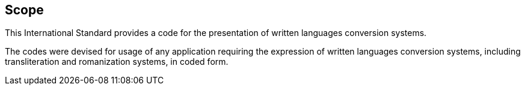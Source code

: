 
== Scope

This International Standard provides a code for the
presentation of written languages conversion systems.

The codes were devised for usage of any application requiring
the expression of written languages conversion systems, including transliteration and romanization systems, in coded form.

